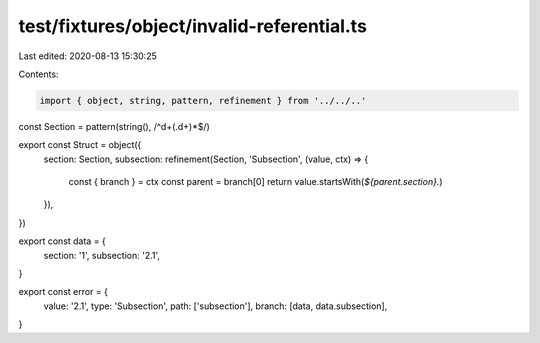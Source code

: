 test/fixtures/object/invalid-referential.ts
===========================================

Last edited: 2020-08-13 15:30:25

Contents:

.. code-block:: ts

    import { object, string, pattern, refinement } from '../../..'

const Section = pattern(string(), /^\d+(\.\d+)*$/)

export const Struct = object({
  section: Section,
  subsection: refinement(Section, 'Subsection', (value, ctx) => {
    const { branch } = ctx
    const parent = branch[0]
    return value.startsWith(`${parent.section}.`)
  }),
})

export const data = {
  section: '1',
  subsection: '2.1',
}

export const error = {
  value: '2.1',
  type: 'Subsection',
  path: ['subsection'],
  branch: [data, data.subsection],
}


